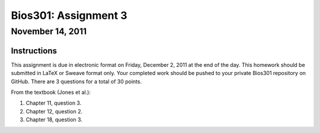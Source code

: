 =====================
Bios301: Assignment 3
=====================
November 14, 2011
------------------

Instructions
************

This assignment is due in electronic format on Friday, December 2, 2011 at the end of the day. This homework should be submitted in LaTeX or Sweave format only. Your completed work should be pushed to your private Bios301 repository on GitHub. There are 3 questions for a total of 30 points.

From the textbook (Jones et al.):

1. Chapter 11, question 3.
2. Chapter 12, question 2.
3. Chapter 18, question 3.